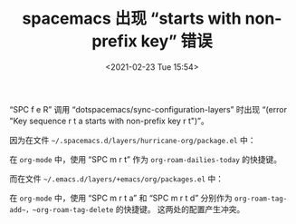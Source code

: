 # -*- eval: (progn (setq org-media-note-screenshot-image-dir (concat default-directory "./static/spacemacs 出现 “starts with non-prefix key” 错误/")) (setq org-download-image-dir (concat default-directory "./static/spacemacs 出现 “starts with non-prefix key” 错误/"))); -*-
:PROPERTIES:
:ID:       25175811-97FD-46E9-86A1-84BCF6C0FA59
:END:

#+DATE: <2021-02-23 Tue 15:54>
#+TITLE: spacemacs 出现 “starts with non-prefix key” 错误

“SPC f e R” 调用 “dotspacemacs/sync-configuration-layers” 时出现 “(error "Key sequence r t a starts with non-prefix key r t")”。

因为在文件 =~/.spacemacs.d/layers/hurricane-org/package.el= 中：

#+BEGIN_SRC emacs-lisp :results raw drawer values list :exports no-eval
(spacemacs|use-package-add-hook org-roam
  :post-init
  (setq org-roam-directory (concat deft-dir (file-name-as-directory "notes")))
  (setq org-roam-capture-templates
   '(("d" "default" plain (function org-roam-capture--get-point)
      "%?"
      :file-name "${slug}"
      :head "\n#+DATE: %T\n#+TITLE: ${title}\n"
      :unnarrowed t)))
  (progn
    (spacemacs/declare-prefix "ar" "org-roam")
    (spacemacs/set-leader-keys
      "arl" 'org-roam
      "art" 'org-roam-dailies-today
      "arf" 'org-roam-find-file
      "arg" 'org-roam-graph)

    (spacemacs/declare-prefix-for-mode 'org-mode "mr" "org-roam")
    (spacemacs/set-leader-keys-for-major-mode 'org-mode
      "rl" 'org-roam
      "rt" 'org-roam-dailies-today
      "rb" 'org-roam-switch-to-buffer
      "rf" 'org-roam-find-file
      "ri" 'org-roam-insert
      "rg" 'org-roam-graph))
  :post-config
  (defun org-roam--title-to-slug (title)
    "Convert TITLE to a file-name-suitable slug."
    (cl-flet* ((nonspacing-mark-p (char)
                                  (eq 'Mn (get-char-code-property char 'general-category)))
               (strip-nonspacing-marks (s)
                                       (apply #'string (seq-remove #'nonspacing-mark-p
                                                                   (ucs-normalize-NFD-string s))))
               (cl-replace (title pair)
                           (replace-regexp-in-string (car pair) (cdr pair) title)))
      (let* ((pairs `(;; ("[^[:alnum:][:digit:]]" . " ")  ;; convert anything not alphanumeric
                      ;; ("__*" . "_")  ;; remove sequential underscores
                      ("^_" . "")  ;; remove starting underscore
                      ("_$" . "")))  ;; remove ending underscore
             (slug (-reduce-from #'cl-replace (strip-nonspacing-marks title) pairs)))
        slug))))
#+END_SRC

在 =org-mode= 中，使用 “SPC m r t” 作为 ~org-roam-dailies-today~ 的快捷键。

而在文件 =~/.emacs.d/layers/+emacs/org/packages.el= 中：

#+BEGIN_SRC emacs-lisp :results raw drawer values list :exports no-eval
(defun org/init-org-roam ()
  (use-package org-roam
    :defer t
    :commands (org-roam-buffer-toggle-display
               org-roam-dailies-find-yesterday
               org-roam-dailies-find-today
               org-roam-dailies-find-tomorrow
               org-roam-dailies-find-date
               org-roam-tag-add
               org-roam-tag-delete)
    :init
    (progn
      (spacemacs/declare-prefix "aor" "org-roam")
      (spacemacs/declare-prefix "aord" "org-roam-dailies")
      (spacemacs/declare-prefix "aort" "org-roam-tags")
      (spacemacs/set-leader-keys
        "aordy" 'org-roam-dailies-find-yesterday
        "aordt" 'org-roam-dailies-find-today
        "aordT" 'org-roam-dailies-find-tomorrow
        "aordd" 'org-roam-dailies-find-date
        "aorf" 'org-roam-find-file
        "aorg" 'org-roam-graph
        "aori" 'org-roam-insert
        "aorI" 'org-roam-insert-immediate
        "aorl" 'org-roam-buffer-toggle-display
        "aorta" 'org-roam-tag-add
        "aortd" 'org-roam-tag-delete)

      (spacemacs/declare-prefix-for-mode 'org-mode "mr" "org-roam")
      (spacemacs/declare-prefix-for-mode 'org-mode "mrd" "org-roam-dailies")
      (spacemacs/declare-prefix-for-mode 'org-mode "mrt" "org-roam-tags")
      (spacemacs/set-leader-keys-for-major-mode 'org-mode
        "rb" 'org-roam-switch-to-buffer
        "rdy" 'org-roam-dailies-find-yesterday
        "rdt" 'org-roam-dailies-find-today
        "rdT" 'org-roam-dailies-find-tomorrow
        "rdd" 'org-roam-dailies-find-date
        "rf" 'org-roam-find-file
        "rg" 'org-roam-graph
        "ri" 'org-roam-insert
        "rI" 'org-roam-insert-immediate
        "rl" 'org-roam-buffer-toggle-display
        "rta" 'org-roam-tag-add
        "rtd" 'org-roam-tag-delete))
    :config
    (progn
      (spacemacs|hide-lighter org-roam-mode))))
#+END_SRC

在 =org-mode= 中，使用 “SPC m r t a” 和 “SPC m r t d” 分别作为 ~org-roam-tag-add~，~org-roam-tag-delete~ 的快捷键。
这两处的配置产生冲突。
